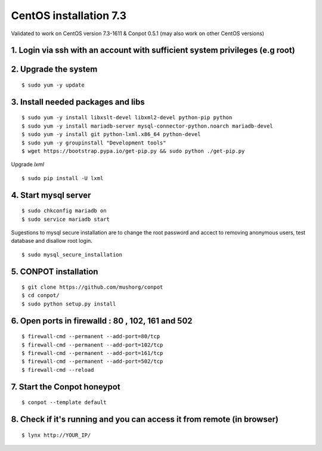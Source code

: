 CentOS installation 7.3
======================================

Validated to work on CentOS version 7.3-1611 & Conpot 0.5.1 (may also work on other CentOS versions)

1. Login via ssh with an account with sufficient system privileges (e.g root)
-----------------------------------------------------------------------------
2. Upgrade the system
---------------------
::

$ sudo yum -y update


3. Install needed packages and libs
-----------------------------------
::

$ sudo yum -y install libxslt-devel libxml2-devel python-pip python
$ sudo yum -y install mariadb-server mysql-connector-python.noarch mariadb-devel
$ sudo yum -y install git python-lxml.x86_64 python-devel
$ sudo yum -y groupinstall "Development tools"
$ wget https://bootstrap.pypa.io/get-pip.py && sudo python ./get-pip.py

Upgrade `lxml`
::

$ sudo pip install -U lxml

4. Start mysql server
------------------------
::

$ sudo chkconfig mariadb on
$ sudo service mariadb start

Sugestions to mysql secure installation are to change the root password and accect to removing anonymous users, test database and disallow root login.
::

$ sudo mysql_secure_installation

5. CONPOT installation
----------------------
::

$ git clone https://github.com/mushorg/conpot
$ cd conpot/
$ sudo python setup.py install

6. Open ports in firewalld : 80 , 102, 161 and 502
---------------------------------------------------
::

$ firewall-cmd --permanent --add-port=80/tcp
$ firewall-cmd --permanent --add-port=102/tcp
$ firewall-cmd --permanent --add-port=161/tcp
$ firewall-cmd --permanent --add-port=502/tcp
$ firewall-cmd --reload


7. Start the Conpot honeypot
-----------------------------

::

$ conpot --template default

8. Check if it's running and you can access it from remote (in browser)
-----------------------------------------------------------------------

::

$ lynx http://YOUR_IP/
